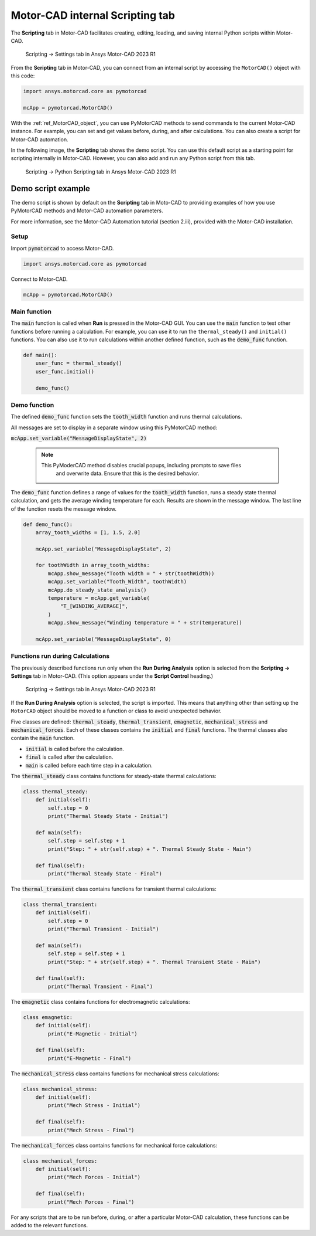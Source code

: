 .. _ref_internal_scripting:

Motor-CAD internal **Scripting** tab
====================================

The **Scripting** tab in Motor-CAD facilitates creating, editing, loading, and
saving internal Python scripts within Motor-CAD.

.. figure:: ../images/scriptingtab_UG.png
    :width: 500pt

    Scripting -> Settings tab in Ansys Motor-CAD 2023 R1

From the **Scripting** tab in Motor-CAD, you can connect from an internal script by
accessing the ``MotorCAD()`` object with this code:

.. code:: python

    import ansys.motorcad.core as pymotorcad

    mcApp = pymotorcad.MotorCAD()

With the :ref:`ref_MotorCAD_object`, you can use PyMotorCAD methods to send commands
to the current Motor-CAD instance. For example, you can set and get values before,
during, and after calculations. You can also create a script for Motor-CAD automation.

In the following image, the **Scripting** tab shows the demo script. You can use this
default script as a starting point for scripting internally in Motor-CAD. However, you
can also add and run any Python script from this tab.

.. figure:: ../images/scriptingtab_UG_2.png
    :width: 500pt

    Scripting -> Python Scripting tab in Ansys Motor-CAD 2023 R1


Demo script example
*******************

The demo script is shown by default on the **Scripting** tab in Moto-CAD to
providing examples of how you use PyMotorCAD methods and Motor-CAD automation
parameters.

For more information, see the Motor-CAD Automation tutorial (section 2.iii),
provided with the Motor-CAD installation.

Setup
-----
Import :code:`pymotorcad` to access Motor-CAD.

.. code:: python

    import ansys.motorcad.core as pymotorcad

Connect to Motor-CAD.

.. code:: python

    mcApp = pymotorcad.MotorCAD()


Main function
--------------
The :code:`main` function is called when **Run** is pressed in the Motor-CAD GUI.
You can use the :code:`main` function to test other functions before running a
calculation. For example, you can use it to run the ``thermal_steady()`` and
``initial()`` functions. You can also use it to run calculations within another
defined function, such as the :code:`demo_func` function.

.. code:: python

    def main():
        user_func = thermal_steady()
        user_func.initial()

        demo_func()


Demo function
--------------
The defined :code:`demo_func` function sets the :code:`tooth_width` function and
runs thermal calculations.

All messages are set to display in a separate window using this PyMotorCAD method:

:code:`mcApp.set_variable("MessageDisplayState", 2)`

 .. note::
    This PyModerCAD method disables crucial popups, including prompts to save files
     and overwrite data. Ensure that this is the desired behavior.

The :code:`demo_func` function defines a range of values for the :code:`tooth_width`
function, runs a steady state thermal calculation, and gets the average winding
temperature for each. Results are shown in the message window.
The last line of the function resets the message window.

.. code:: python

    def demo_func():
        array_tooth_widths = [1, 1.5, 2.0]

        mcApp.set_variable("MessageDisplayState", 2)

        for toothWidth in array_tooth_widths:
            mcApp.show_message("Tooth width = " + str(toothWidth))
            mcApp.set_variable("Tooth_Width", toothWidth)
            mcApp.do_steady_state_analysis()
            temperature = mcApp.get_variable(
                "T_[WINDING_AVERAGE]",
            )
            mcApp.show_message("Winding temperature = " + str(temperature))

        mcApp.set_variable("MessageDisplayState", 0)


Functions run during Calculations
----------------------------------
The previously described functions run only when the **Run During Analysis** option
is selected from the **Scripting -> Settings** tab in Motor-CAD. (This option appears
under the **Script Control** heading.)

.. figure:: ../images/scriptingtab_UG.png
    :width: 500pt

    Scripting -> Settings tab in Ansys Motor-CAD 2023 R1

If the **Run During Analysis** option is selected, the script is imported.
This means that anything other than setting up the ``MotorCAD`` object should
be moved to a function or class to avoid unexpected behavior.

Five classes are defined: :code:`thermal_steady`, :code:`thermal_transient`,
:code:`emagnetic`, :code:`mechanical_stress` and :code:`mechanical_forces`.
Each of these classes contains the :code:`initial` and :code:`final` functions.
The thermal classes also contain the :code:`main` function.

- :code:`initial` is called before the calculation.
- :code:`final` is called after the calculation.
- :code:`main` is called before each time step in a calculation.

The :code:`thermal_steady` class contains functions for steady-state
thermal calculations:

.. code:: python

    class thermal_steady:
        def initial(self):
            self.step = 0
            print("Thermal Steady State - Initial")

        def main(self):
            self.step = self.step + 1
            print("Step: " + str(self.step) + ". Thermal Steady State - Main")

        def final(self):
            print("Thermal Steady State - Final")


The :code:`thermal_transient` class contains functions for transient
thermal calculations:

.. code:: python

    class thermal_transient:
        def initial(self):
            self.step = 0
            print("Thermal Transient - Initial")

        def main(self):
            self.step = self.step + 1
            print("Step: " + str(self.step) + ". Thermal Transient State - Main")

        def final(self):
            print("Thermal Transient - Final")


The :code:`emagnetic` class contains functions for electromagnetic calculations:


.. code:: python

    class emagnetic:
        def initial(self):
            print("E-Magnetic - Initial")

        def final(self):
            print("E-Magnetic - Final")


The :code:`mechanical_stress` class contains functions for mechanical stress calculations:


.. code:: python

    class mechanical_stress:
        def initial(self):
            print("Mech Stress - Initial")

        def final(self):
            print("Mech Stress - Final")


The :code:`mechanical_forces` class contains functions for mechanical force calculations:


.. code:: python

    class mechanical_forces:
        def initial(self):
            print("Mech Forces - Initial")

        def final(self):
            print("Mech Forces - Final")


For any scripts that are to be run before, during, or after a particular Motor-CAD
calculation, these functions can be added to the relevant functions.

